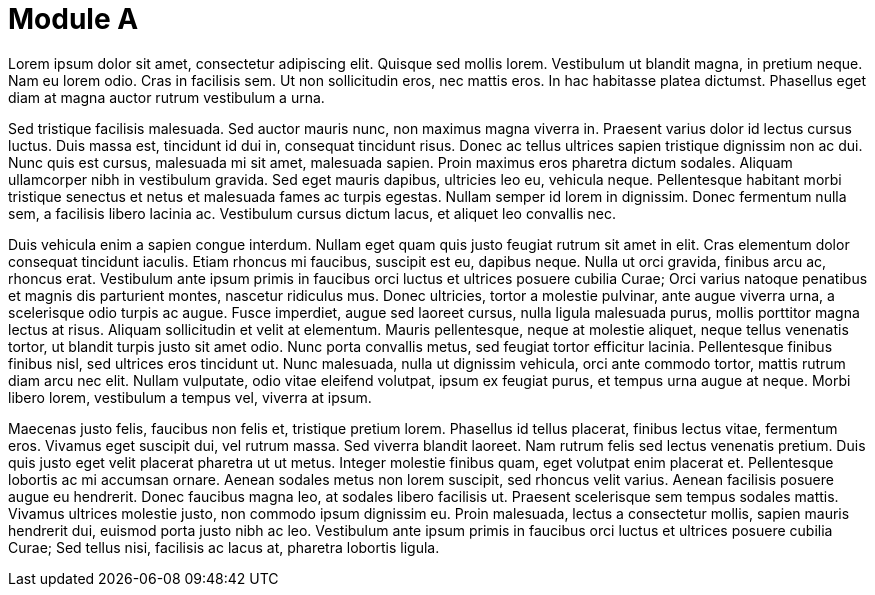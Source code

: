 = Module A

Lorem ipsum dolor sit amet, consectetur adipiscing elit. Quisque sed mollis lorem. Vestibulum ut blandit magna, in pretium neque. Nam eu lorem odio. Cras in facilisis sem. Ut non sollicitudin eros, nec mattis eros. In hac habitasse platea dictumst. Phasellus eget diam at magna auctor rutrum vestibulum a urna.

Sed tristique facilisis malesuada. Sed auctor mauris nunc, non maximus magna viverra in. Praesent varius dolor id lectus cursus luctus. Duis massa est, tincidunt id dui in, consequat tincidunt risus. Donec ac tellus ultrices sapien tristique dignissim non ac dui. Nunc quis est cursus, malesuada mi sit amet, malesuada sapien. Proin maximus eros pharetra dictum sodales. Aliquam ullamcorper nibh in vestibulum gravida. Sed eget mauris dapibus, ultricies leo eu, vehicula neque. Pellentesque habitant morbi tristique senectus et netus et malesuada fames ac turpis egestas. Nullam semper id lorem in dignissim. Donec fermentum nulla sem, a facilisis libero lacinia ac. Vestibulum cursus dictum lacus, et aliquet leo convallis nec.



Duis vehicula enim a sapien congue interdum. Nullam eget quam quis justo feugiat rutrum sit amet in elit. Cras elementum dolor consequat tincidunt iaculis. Etiam rhoncus mi faucibus, suscipit est eu, dapibus neque. Nulla ut orci gravida, finibus arcu ac, rhoncus erat. Vestibulum ante ipsum primis in faucibus orci luctus et ultrices posuere cubilia Curae; Orci varius natoque penatibus et magnis dis parturient montes, nascetur ridiculus mus. Donec ultricies, tortor a molestie pulvinar, ante augue viverra urna, a scelerisque odio turpis ac augue. Fusce imperdiet, augue sed laoreet cursus, nulla ligula malesuada purus, mollis porttitor magna lectus at risus. Aliquam sollicitudin et velit at elementum. Mauris pellentesque, neque at molestie aliquet, neque tellus venenatis tortor, ut blandit turpis justo sit amet odio. Nunc porta convallis metus, sed feugiat tortor efficitur lacinia. Pellentesque finibus finibus nisl, sed ultrices eros tincidunt ut. Nunc malesuada, nulla ut dignissim vehicula, orci ante commodo tortor, mattis rutrum diam arcu nec elit. Nullam vulputate, odio vitae eleifend volutpat, ipsum ex feugiat purus, et tempus urna augue at neque. Morbi libero lorem, vestibulum a tempus vel, viverra at ipsum.

Maecenas justo felis, faucibus non felis et, tristique pretium lorem. Phasellus id tellus placerat, finibus lectus vitae, fermentum eros. Vivamus eget suscipit dui, vel rutrum massa. Sed viverra blandit laoreet. Nam rutrum felis sed lectus venenatis pretium. Duis quis justo eget velit placerat pharetra ut ut metus. Integer molestie finibus quam, eget volutpat enim placerat et. Pellentesque lobortis ac mi accumsan ornare. Aenean sodales metus non lorem suscipit, sed rhoncus velit varius. Aenean facilisis posuere augue eu hendrerit. Donec faucibus magna leo, at sodales libero facilisis ut. Praesent scelerisque sem tempus sodales mattis. Vivamus ultrices molestie justo, non commodo ipsum dignissim eu. Proin malesuada, lectus a consectetur mollis, sapien mauris hendrerit dui, euismod porta justo nibh ac leo. Vestibulum ante ipsum primis in faucibus orci luctus et ultrices posuere cubilia Curae; Sed tellus nisi, facilisis ac lacus at, pharetra lobortis ligula.
